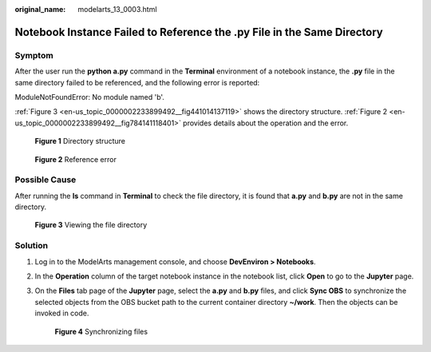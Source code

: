 :original_name: modelarts_13_0003.html

.. _modelarts_13_0003:

Notebook Instance Failed to Reference the .py File in the Same Directory
========================================================================

Symptom
-------

After the user run the **python a.py** command in the **Terminal** environment of a notebook instance, the **.py** file in the same directory failed to be referenced, and the following error is reported:

ModuleNotFoundError: No module named 'b'.

:ref:`Figure 3 <en-us_topic_0000002233899492__fig441014137119>` shows the directory structure. :ref:`Figure 2 <en-us_topic_0000002233899492__fig784141118401>` provides details about the operation and the error.


.. figure:: /_static/images/en-us_image_0000002233740796.png
   :alt: **Figure 1** Directory structure

   **Figure 1** Directory structure

.. _en-us_topic_0000002233899492__fig784141118401:

.. figure:: /_static/images/en-us_image_0000002233900700.png
   :alt: **Figure 2** Reference error

   **Figure 2** Reference error

Possible Cause
--------------

After running the **ls** command in **Terminal** to check the file directory, it is found that **a.py** and **b.py** are not in the same directory.

.. _en-us_topic_0000002233899492__fig441014137119:

.. figure:: /_static/images/en-us_image_0000002268820045.png
   :alt: **Figure 3** Viewing the file directory

   **Figure 3** Viewing the file directory

Solution
--------

#. Log in to the ModelArts management console, and choose **DevEnviron > Notebooks**.

#. In the **Operation** column of the target notebook instance in the notebook list, click **Open** to go to the **Jupyter** page.

#. On the **Files** tab page of the **Jupyter** page, select the **a.py** and **b.py** files, and click **Sync OBS** to synchronize the selected objects from the OBS bucket path to the current container directory **~/work**. Then the objects can be invoked in code.


   .. figure:: /_static/images/en-us_image_0000002268740109.png
      :alt: **Figure 4** Synchronizing files

      **Figure 4** Synchronizing files
